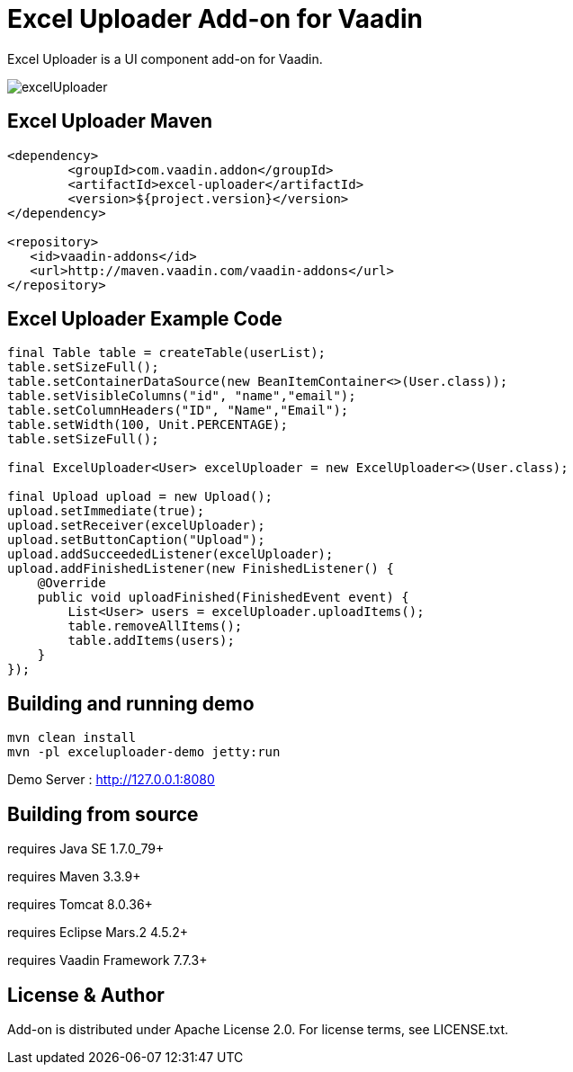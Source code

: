 =  Excel Uploader Add-on for Vaadin

Excel Uploader is a UI component add-on for Vaadin.

image::data/screenshot/excelUploader.png[]

== Excel Uploader Maven

[source,xml,indent=0]
----
<dependency>
	<groupId>com.vaadin.addon</groupId>
	<artifactId>excel-uploader</artifactId>
	<version>${project.version}</version>
</dependency>

<repository>
   <id>vaadin-addons</id>
   <url>http://maven.vaadin.com/vaadin-addons</url>
</repository>
----

== Excel Uploader Example Code

[source,java,indent=0]
----
final Table table = createTable(userList);
table.setSizeFull();
table.setContainerDataSource(new BeanItemContainer<>(User.class));
table.setVisibleColumns("id", "name","email");
table.setColumnHeaders("ID", "Name","Email");
table.setWidth(100, Unit.PERCENTAGE);
table.setSizeFull();

final ExcelUploader<User> excelUploader = new ExcelUploader<>(User.class);

final Upload upload = new Upload();
upload.setImmediate(true);
upload.setReceiver(excelUploader);
upload.setButtonCaption("Upload");
upload.addSucceededListener(excelUploader);
upload.addFinishedListener(new FinishedListener() {			
    @Override
    public void uploadFinished(FinishedEvent event) {
        List<User> users = excelUploader.uploadItems();
        table.removeAllItems();
        table.addItems(users);
    }
});
----

## Building and running demo

[source,groovy,indent=0]
----
mvn clean install
mvn -pl exceluploader-demo jetty:run
----

Demo Server : http://127.0.0.1:8080

== Building from source

requires Java SE 1.7.0_79+

requires Maven 3.3.9+

requires Tomcat 8.0.36+

requires Eclipse Mars.2 4.5.2+ 

requires Vaadin Framework 7.7.3+

== License & Author

Add-on is distributed under Apache License 2.0. For license terms, see LICENSE.txt.


